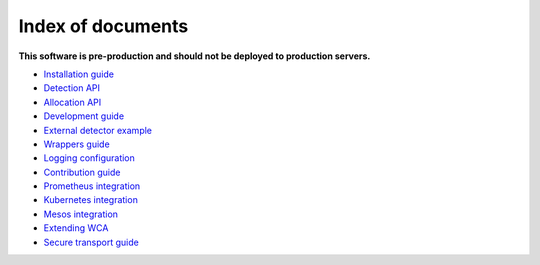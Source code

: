 ===================
Index of documents
===================

**This software is pre-production and should not be deployed to production servers.**

- `Installation guide <install.rst>`_
- `Detection API <detection.rst>`_
- `Allocation API <allocation.rst>`_
- `Development guide <development.rst>`_
- `External detector example <external_detector_example.rst>`_
- `Wrappers guide <wrappers.rst>`_
- `Logging configuration <logging.rst>`_
- `Contribution guide <contributing.rst>`_
- `Prometheus integration <prometheus.rst>`_
- `Kubernetes integration <mesos.rst>`_
- `Mesos integration <prometheus.rst>`_
- `Extending WCA <extending.rst>`_
- `Secure transport guide <ssl.rst>`_

